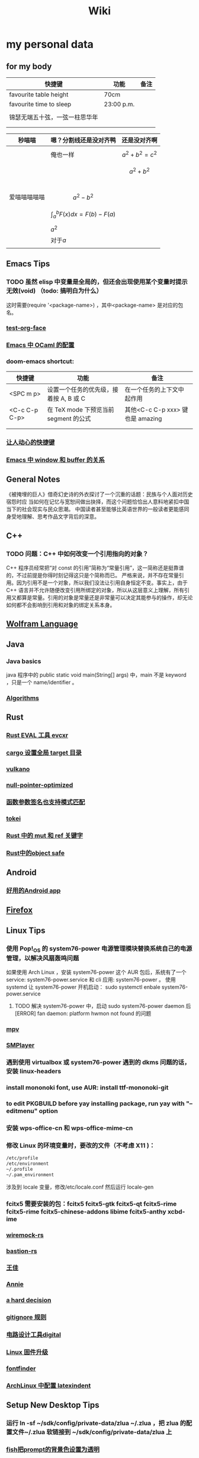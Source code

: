 #+TITLE: Wiki
* my personal data

** for my body
| 快捷键                         | 功能       | 备注 |
|--------------------------------+------------+------|
| favourite table height         | 70cm       |      |
| favourite time to sleep        | 23:00 p.m. |      |
|                                |            |      |
| 锦瑟无端五十弦，一弦一柱思华年 |            |      |
|                                |            |      |
|                                |            |      |

| 秒喵喵       | 嗯？分割线还是没对齐鸭             | 还是没对齐啊          |
|--------------+------------------------------------+-----------------------|
|              | 俺也一样                           | \[a^{2}+b^{2}=c^{2}\] |
|              |                                    | \[a^{2}+b^{2}\]       |
|              |                                    |                       |
|              |                                    |                       |
|              |                                    |                       |
|              |                                    |                       |
| 爱喵喵喵喵喵 | \[a^{2}-b^{2}\]                    |                       |
|              | \[\int_{a}^{b}F(x)dx = F(b)-F(a)\] |                       |
|              | \(a^{2}\)                          |                       |
|              | 对于\(a\)                          |                       |
|              |                                    |                       |
** Emacs Tips
*** TODO 虽然 elisp 中变量是全局的，但还会出现使用某个变量时提示无效(void) （todo: 搞明白为什么）
这时需要(require '<package-name>) ，其中<package-name> 是对应的包名。
*** [[file:20210328085805-test_org_face.org][test-org-face]]
*** [[file:20201111191504-emacs_中_ocaml_的配置.org][Emacs 中 OCaml 的配置]]  
*** doom-emacs shortcut:
| 快捷键        | 功能                                   | 备注                            |
|---------------+----------------------------------------+---------------------------------|
| <SPC m p>     | 设置一个任务的优先级，接着按 A, B 或 C | 在一个任务的上下文中起作用      |
| <C-c C-p C-p> | 在 TeX mode 下预览当前 segment 的公式    | 其他<C-c C-p xxx> 键也是 amazing |
|               |                                        |                                 |
|               |                                        |                                 |
*** [[file:20200720001504-让人动心的快捷键.org][让人动心的快捷键]]
*** [[file:20200720005000-emacs_中_window_和_buffer_的关系.org][Emacs 中 window 和 buffer 的关系]]

** General Notes
《被掩埋的巨人》借奇幻史诗的外衣探讨了一个沉重的话题：民族与个人面对历史宿怨时应
当如何在记忆与宽恕间做出抉择，而这个问题恰恰出人意料地紧扣中国当下的社会现实与民众思潮。
中国读者甚至能够比英语世界的一般读者更能感同身受地理解、思考作品文字背后的深意。
** C++
*** TODO 问题：C++ 中如何改变一个引用指向的对象？
C++ 程序员经常把“对 const 的引用”简称为“常量引用”，这一简称还是挺靠谱的，不过前提是你得时刻记得这只是个简称而已。
严格来说，并不存在常量引用。因为引用不是一个对象，所以我们没法让引用自身恒定不变。事实上，由于 C++ 语言并不允许随便改变引用所绑定的对象，所以从这层意义上理解，所有引用又都算是常量。引用的对象是常量还是非常量可以决定其能参与的操作，却无论如何都不会影响到引用和对象的绑定关系本身。
** [[file:20200915060950-wolfram_language.org][Wolfram Language]]
** Java
*** Java basics
java 程序中的 public static void main(String[] args) 中，main 不是 keyword ，只是一个 name/identifier 。
*** [[file:20200907031604-algorithms.org][Algorithms]]

** Rust
*** [[file:20200726035220-rust_eval_工具_evcxr.org][Rust EVAL 工具 evcxr]]
*** [[file:20200820090308-cargo_设置全局_target_目录.org][cargo 设置全局 target 目录]]
*** [[file:20200822160426-vulkano.org][vulkano]]
*** [[file:20200823115526-null_pointer_optimized.org][null-pointer-optimized]]
*** [[file:20200902074302-函数参数签名也支持模式匹配.org][函数参数签名也支持模式匹配]]
*** [[file:20200903025915-tokei.org][tokei]]
*** [[file:20201103232827-rust_中的_mut_和_ref_关键字.org][Rust 中的 mut 和 ref 关键字]]
*** [[id:dbcac832-7a20-4ce9-a418-35d0f17c842f][Rust中的object safe]]
** Android
*** [[file:20200809215624-好用的android_app.org][好用的Android app]]
** [[file:20200903055221-firefox.org][Firefox]]

** Linux Tips

*** 使用 Pop!_OS 的 system76-power 电源管理模块替换系统自己的电源管理，以解决风扇轰鸣问题
如果使用 Arch Linux ，安装 system76-power 这个 AUR 包后，系统有了一个 service: system76-power.service 和 cli 应用: system76-power 。
使用 systemd 让 system76-power 开机启动：
sudo systemctl enbale system76-power.service

**** TODO 解决 system76-power 中，启动 sudo system76-power daemon 后[ERROR] fan daemon: platform hwmon not found 的问题
*** [[file:20200901053100-mpv.org][mpv]]
*** [[file:20200901054156-smplayer.org][SMPlayer]]
*** 遇到使用 virtualbox 或 system76-power 遇到的 dkms 问题的话，安装 linux-headers
*** install mononoki font, use AUR: install ttf-mononoki-git
*** to edit PKGBUILD before yay installing package, run yay with "--editmenu" option
*** 安装 wps-office-cn 和 wps-office-mime-cn
*** 修改 Linux 的环境变量时，要改的文件（不考虑 X11 )：
#+BEGIN_SRC bash
/etc/profile
/etc/environment
~/.profile
~/.pam_environment
#+END_SRC
涉及到 locale 变量，修改/etc/locale.conf 然后运行 locale-gen
*** fcitx5 需要安装的包：fcitx5 fcitx5-gtk fcitx5-qt fcitx5-rime fcitx5-rime fcitx5-chinese-addons libime fcitx5-anthy xcbd-ime
*** [[file:20200708222555-wiremock_rs.org][wiremock-rs]]
*** [[file:20200708224724-bastion_rs.org][bastion-rs]]
*** [[file:20200708225833-王佳.org][王佳]]
*** [[file:20200708234015-annie.org][Annie]]
*** [[file:20200708235355-a_hard_decision.org][a hard decision]]
*** [[file:20200712002820-gitignore_规则.org][gitignore 规则]]
*** [[file:20200915113735-电路设计工具digital.org][电路设计工具digital]]
*** [[file:20200915135158-linux_固件升级.org][Linux 固件升级]]
*** [[file:20200915142739-fontfinder.org][fontfinder]]
*** [[file:20201005234230-archlinux_中配置_latexindent.org][ArchLinux 中配置 latexindent]]

** Setup New Desktop Tips

*** 运行 ln -sf ~/sdk/config/private-data/zlua ~/.zlua ，把 zlua 的配置文件~/.zlua 软链接到 ~/sdk/config/private-data/zlua 上
\begin{equation}
a^{2}+b^{2}=c^{2}
\end{equation}
*** [[file:20200806153436-fish把prompt的背景色设置为透明.org][fish把prompt的背景色设置为透明]]
** Journal
*** [[file:rcore_journal.org][rCore Journal]]
*** [[file:journal.org][journal]]
*** [[file:20200804025006-zcore_journal.org][zCore Journal]]
*** [[file:20201019031146-每日杂记.org][每日杂记]]
* [[file:20200811022419-学习方法.org][学习方法]]
* [[file:20200821185230-我喜欢的音乐.org][我喜欢的音乐]]
* [[file:20201008062543-问题.org][问题]]
* [[file:20200823064803-量子计算.org][量子计算]]
* [[file:20200903043421-books.org][Books]]
** [[file:20201007034345-a_course_in_point_set_topology_john_conway.org][A Course in Point Set Topology - John Conway]]
** [[file:20201009070441-关于向量叉积的_jacobi_等式.org][关于向量叉积的 Jacobi 等式]]
** [[file:20201102213924-单核工作法.org][单核工作法]] 
* [[file:20200907031604-algorithms.org][Algorithms]]
\(\mathbb R \backslash A\)
\(\int_a^bf(x)dx\)
* [[file:20201026142850-寻找德意志.org][寻找德意志]] 
* [[file:20201215004851-编译原理.org][编译原理]] 
